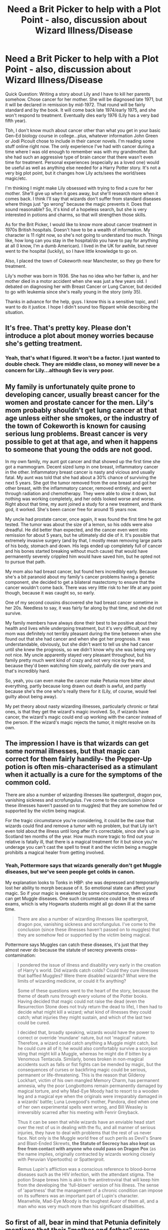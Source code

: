 #+TITLE: Need a Brit Picker to help with a Plot Point - also, discussion about Wizard Illness/Disease

* Need a Brit Picker to help with a Plot Point - also, discussion about Wizard Illness/Disease
:PROPERTIES:
:Author: silver_fire_lizard
:Score: 9
:DateUnix: 1438366891.0
:DateShort: 2015-Jul-31
:FlairText: Discussion
:END:
Quick Question: Writing a story about Lily and I have to kill her parents somehow. Chose cancer for her mother. She will be diagnosed late 1971, but it will be declared in remission by mid-1972. That round will be fairly standard and by the book. It will come back late 1974/early 1975, and she won't respond to treatment. Eventually dies early 1976 (Lily has a very bad fifth year).

Tbh, I don't know much about cancer other than what you get in your basic Gen-Ed biology course in college...plus, whatever information John Green or Jodi Picoult chose to include in their cancer novels. I'm reading some stuff online right now. The only experience I've had with cancer during a time where I was old enough to remember was with my grandmother. But she had such an aggressive type of brain cancer that there wasn't even time for treatment. Personal experiences (especially as a loved one) would be useful as well as anything else needed for a Harry Potter story. It's not a very big plot point, but it changes how Lily acts/sees the world/sees magic/etc.

I'm thinking I might make Lily obsessed with trying to find a cure for her mother. She'll give up when it goes away, but she'll research more when it comes back. I think I'll say that wizards don't suffer from standard diseases where things just "go wrong" because the magic prevents it. Does that sound reasonable? So, it's kind of a hopeless search, but she is very interested in potions and charms, so that will strengthen those skills.

As for the Brit Picker, I would like to know more about cancer treatment in 1970s British hospitals. Doesn't have to be a wealth of information. My character is 11 right now, so she's not going to understand too much. Things like, how long can you stay in the hospital/do you have to pay for anything at all (I know, I'm a dumb American). I lived in the UK for awhile, but never went to the hospital (luckily), so I have little knowledge to go on.

Also, I placed the town of Cokeworth near Manchester, so they go there for treatment.

Lily's mother was born in 1936. She has no idea who her father is, and her mother died in a motor accident when she was just a few years old. I debated on diagnosing her with Breast Cancer or Lung Cancer, but decided to go with leukemia since she's really young in the story (only 35).

Thanks in advance for the help, guys. I know this is a sensitive topic, and I want to do it justice. I hope I didn't sound too flippant while describing the situation.


** It's free. That's pretty key. Please don't introduce a plot about money worries because she's getting treatment.
:PROPERTIES:
:Score: 8
:DateUnix: 1438376496.0
:DateShort: 2015-Aug-01
:END:

*** Yeah, that's what I figured. It won't be a factor. I just wanted to double check. They are middle class, so money will never be a concern for Lily...although Sev is very poor.
:PROPERTIES:
:Author: silver_fire_lizard
:Score: 1
:DateUnix: 1438381825.0
:DateShort: 2015-Aug-01
:END:


** My family is unfortunately quite prone to developing cancer, usually breast cancer for the women and prostate cancer for the men. Lily's mom probably shouldn't get lung cancer at that age unless either she smokes, or the industry of the town of Cokeworth is known for causing serious lung problems. Breast cancer is very possible to get at that age, and when it happens to someone that young the odds are not good.

In my own family, my aunt got cancer and that showed up the first time she got a mammogram. Decent sized lump in one breast, inflammatory cancer in the other. Inflammatory breast cancer is nasty and vicious and usually fatal. My aunt was told that she had about a 30% chance of surviving the next 5 years. She got the tumor removed from the one breast and got her other breast, with the inflammatory cancer, removed entirely, and went through radiation and chemotherapy. They were able to slow it down, but nothing was working completely, and her odds looked worse and worse. Right about that time, my aunt joined a study for a new treatment, and thank god, it worked. She's been cancer free for around 15 years now.

My uncle had prostate cancer, once again, it was found the first time he got tested. The tumor was about the size of a lemon, so his odds were also dreadful. He did better than expected, and the cancer even went into remission for about 5 years, but he ultimately did die of it. It's possible that extremely invasive surgery (and by that, I mostly mean removing large parts of his body, stomach and down. His legs ended up completely full of cancer and his bones started breaking without much cause) that would have permanently severely crippled him would have saved him, but he opted not to pursue that path.

My mom also had breast cancer, but found hers incredibly early. Because she's a bit paranoid about my family's cancer problems having a genetic component, she decided to get a bilateral mastectomy to ensure that the cancer wouldn't come back. There was very little risk to her life at any point though, because it was caught so, so early.

One of my second cousins discovered she had breast cancer sometime in her 20s. Needless to say, it was fairly far along by that time, and she did not survive.

My family members have always done their best to be positive about their health and lives while undergoing treatment, but it's very difficult, and my mom was definitely not terribly pleasant during the time between when she found out that she had cancer and when she got her prognosis. It was understandable, obviously, but she didn't want to tell us she had cancer until she knew the prognosis, so we didn't know why she was being very not nice. My uncle apparently stayed very pleasant throughout, but his family pretty much went kind of crazy and not very nice by the end, because they'd been watching him slowly, painfully die over years and that's incredibly hard.

So, yeah, you can even make the cancer make Petunia more bitter about everything, partly because long drawn out death is awful, and partly because she's the one who's really there for it (Lily, of course, would feel guilty about being away).

My pet theory about nasty wizarding illnesses, particularly chronic or fatal ones, is that they get the wizard's magic involved. So, if wizards have cancer, the wizard's magic could end up working with the cancer instead of the person. If the wizard's magic rejects the tumor, it might resolve on its own.
:PROPERTIES:
:Author: silkrobe
:Score: 4
:DateUnix: 1438377393.0
:DateShort: 2015-Aug-01
:END:


** The impression I have is that wizards can get some normal illnesses, but that magic can correct for them fairly handily- the Pepper-Up potion is often mis-characterised as a stimulant when it actually is a cure for the symptoms of the common cold.

There are also a number of wizarding illnesses like spattergroit, dragon pox, vanishing sickness and scrofungulus. I've come to the conclusion (since these illnesses haven't passed on to muggles) that they are somehow fed or supported by the victim being magical.

For the tragic circumstance you're considering, it could be the case that wizards could find and remove a tumor with no problem, but that Lily isn't even told about the illness until long after it's correctable, since she's up in Scotland ten months of the year. How much more tragic to find out your relative is fatally ill, that there is a magical treatment for it but since you're underage you can't cast the spell to treat it and the victim being a muggle prohibits a magical healer from getting involved.
:PROPERTIES:
:Author: wordhammer
:Score: 2
:DateUnix: 1438369119.0
:DateShort: 2015-Jul-31
:END:

*** Yeah, Pottermore says that wizards generally don't get Muggle diseases, but we've seen people get colds in canon.

My explanation looks to Tonks in HBP: she was depressed and temporarily lost her ability to morph because of it. So emotional state can affect your magic. So if your magic is weakened by some circumstance, then wizards can get Muggle diseases. One such circumstance could be the stress of exams, which is why Hogwarts students might all go down ill at the same time.

#+begin_quote
  There are also a number of wizarding illnesses like spattergroit, dragon pox, vanishing sickness and scrofungulus. I've come to the conclusion (since these illnesses haven't passed on to muggles) that they are somehow fed or supported by the victim being magical.
#+end_quote

Pottermore says Muggles can catch these diseases, it's just that they almost never do because the statute of secrecy prevents cross-contamination:

#+begin_quote
  I pondered the issue of illness and disability very early in the creation of Harry's world. Did wizards catch colds? Could they cure illnesses that baffled Muggles? Were there disabled wizards? What were the limits of wizarding medicine, or could it fix anything?

  Some of these questions went to the heart of the story, because the theme of death runs through every volume of the Potter books. Having decided that magic could not raise the dead (even the Resurrection Stone does not truly return the dead to life), I then had to decide what might kill a wizard; what kind of illnesses they could catch; what injuries they might sustain, and which of the last two could be cured.

  I decided that, broadly speaking, wizards would have the power to correct or override 'mundane' nature, but not 'magical' nature. Therefore, a wizard could catch anything a Muggle might catch, but he could cure all of it; he would also comfortably survive a scorpion sting that might kill a Muggle, whereas he might die if bitten by a Venomous Tentacula. Similarly, bones broken in non-magical accidents such as falls or fist fights can be mended by magic, but the consequences of curses or backfiring magic could be serious, permanent or life-threatening. This is the reason that Gilderoy Lockhart, victim of his own mangled Memory Charm, has permanent amnesia, why the poor Longbottoms remain permanently damaged by magical torture, and why Mad-Eye Moody had to resort to a wooden leg and a magical eye when the originals were irreparably damaged in a wizards' battle; Luna Lovegood's mother, Pandora, died when one of her own experimental spells went wrong, and Bill Weasley is irreversibly scarred after his meeting with Fenrir Greyback.

  Thus it can be seen that while wizards have an enviable head start over the rest of us in dealing with the flu, and all manner of serious injuries, they have to deal with problems that the rest of us never face. Not only is the Muggle world free of such perils as Devil's Snare and Blast-Ended Skrewts, *the Statute of Secrecy has also kept us free from contact with anyone who could pass on Dragon Pox* (as the name implies, originally contracted by wizards working closely with Peruvian Vipertooths) or Spattergroit.

  Remus Lupin's affliction was a conscious reference to blood-borne diseases such as the HIV infection, with the attendant stigma. The potion Snape brews him is akin to the antiretroviral that will keep him from the developing the 'full-blown' version of his illness. The sense of 'apartness' that the management of a chronic condition can impose on its sufferers was an important part of Lupin's character. Meanwhile, Mad-Eye Moody is the toughest Auror of them all, and a man who was very much more than his significant disabilities.
#+end_quote
:PROPERTIES:
:Author: Taure
:Score: 2
:DateUnix: 1438419477.0
:DateShort: 2015-Aug-01
:END:


** So first of all, bear in mind that Petunia definitely mentions that their "mother and father" were proud of Lily being a witch, and their parents are mentioned as seeing Lily off before first year. You might already know this and just prefer to ignore it, but just a heads up.

This might seem obvious, but cancer certainly wasn't treated the same way in 1970s as it is now. We've made some enormous strides, so that has to be taken into account. The idea of cancer has been a known medical issue for quite a while, but different varieties weren't immediately lumped in with cancer. Names and categories will have changed as well. And FYI, I wouldn't consider 30s too young for cancer.

The other thing to consider is that /attitudes/ toward cancer have drastically changed over the years. For a long time, cancer was this incredibly scary thing that people didn't tend to talk about as openly as they did now. There were a lot more euphemisms and whispered discussions among adults only. If someone died, you would say they died "after a long illness" not "after a battle with cancer." When you read older books where a character dies from a vague unspecified disease, it's often not because they didn't understand their symptoms, it's because no one talked about it. It's sort of like how people tend to talk about dementia in euphemistic terms, though in general we're way more open about health issues than we were 50 years ago.

You might consider asking in [[/r/askUK]] for secondhand accounts of parents and relatives in the 1970s.

But the biggest hurdle I think is the physical distance between Lily and her family if she's at boarding school 9 months out of the year.

It would not be unusual for her to take time off if her mother was doing badly, and I'm not sure if Lily spending a term at home will work well for your story.

Even if she doesn't go home for longer periods of time, she would still want to be going back and forth and seeing her mother fairly frequently. The fact that she had instant magical transportation options would make quick weekend visits very doable. And going home on weekends too often would almost certainly have a negative impact on her social life and potentially your plot.

I live thousands of miles from my family, and I have a relative that's not doing well. But what makes me feel better is the fact that I know I can trust my parents to call me if something changes and I know I can jump on a plane. Lily would not want to go back to Hogwarts unless she was sure that she could be instantly notified (via phone/floo/etc.) if there was a change. She would also need an exit plan in place.

Petunia isn't so cold that she wouldn't tell Lily their mother was dying, but I have a hard time picturing her sticking her head in the floo to tell McGonagall that Lily's needed at home.

You also need to deal with the problem of Petunia being alone with an adult woman who is at times not able to drive herself or needs extra attention. A century ago, taking care of a sick parent wasn't such a crazy thing, but this is the 1960s. Petunia would not be old enough to drive her mother to doctor's appointments and would not be spoken to as an equal by the doctors. Realistically, someone else from the Evans family or someone appointed would step in on Lily/Petunia's behalf.

I also think you're going to have to spend a lot of time allowing Lily to angst for her mother lest she look insensitive. But the trips home, research, and the general angst are going to slow your story down. Even though Lily would obviously be attached to her mother, the reader is not. So they won't have a lot of interest in the plot line.

So to be honest, while I like the idea of lily reseaching magical solutions and not finding anything, I'm not sure if if a long drawn out cancer plotline is particularly practical.
:PROPERTIES:
:Author: OwlPostAgain
:Score: 2
:DateUnix: 1438380370.0
:DateShort: 2015-Aug-01
:END:


** Isn't 35 a little old for Leukemia?
:PROPERTIES:
:Author: jrl2014
:Score: 1
:DateUnix: 1438374471.0
:DateShort: 2015-Aug-01
:END:

*** From what I'm reading, there's four main different types of Leukemia: Acute Myeloid, Chronic Myeloid, Acute Lymphocytic, Chronic Lymphocytic. They show up in all ages, but Chronic is more likely to happen above the age of 55. Chronic is slow moving cancer. Acute is fast moving cancer. Myeloid means it's in the blood. Lymphocytic means it's in the lymph nodes. Leukemia is fairly common type of cancer in little kids, but (at least nowadays) they have a really good prognosis. Adults definitely get it, and it looks to be more common among them than children - because the most common age of diagnosis is over age 55.

I'm still not sold on Leukemia, but it's definitely something that can happen in an adult. Also toying with Breast Cancer.
:PROPERTIES:
:Author: silver_fire_lizard
:Score: 2
:DateUnix: 1438382291.0
:DateShort: 2015-Aug-01
:END:


*** you mean young
:PROPERTIES:
:Author: bunn2
:Score: -2
:DateUnix: 1438374851.0
:DateShort: 2015-Aug-01
:END:

**** I've know someone who got Leukemia as a pre-teen. We were both about 9-10 at the time.
:PROPERTIES:
:Author: Cersei_nemo
:Score: 1
:DateUnix: 1438385477.0
:DateShort: 2015-Aug-01
:END:

***** And I know someone who got it in his seventies (very kind neighbor that used to give me and other kids ice cream for helping in the garden). Anecdotal evidence doesn't help when discussing statistics. OP seems to have looked up statistics.
:PROPERTIES:
:Author: Riversz
:Score: 2
:DateUnix: 1438426787.0
:DateShort: 2015-Aug-01
:END:

****** There's different types of Leukemia as OP has said. I was just saying that people can get it at really young ages, contrary to what bunn2 was saying. I'm not actually aiming to add anything to OP's discussion. I'm just stating that one thing.
:PROPERTIES:
:Author: Cersei_nemo
:Score: 0
:DateUnix: 1438452269.0
:DateShort: 2015-Aug-01
:END:

******* Fair enough :)
:PROPERTIES:
:Author: Riversz
:Score: 1
:DateUnix: 1438459445.0
:DateShort: 2015-Aug-02
:END:
